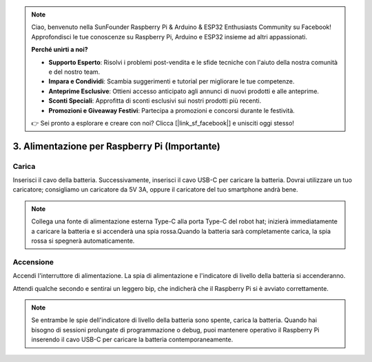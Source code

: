 .. note::

    Ciao, benvenuto nella SunFounder Raspberry Pi & Arduino & ESP32 Enthusiasts Community su Facebook! Approfondisci le tue conoscenze su Raspberry Pi, Arduino e ESP32 insieme ad altri appassionati.

    **Perché unirti a noi?**

    - **Supporto Esperto**: Risolvi i problemi post-vendita e le sfide tecniche con l'aiuto della nostra comunità e del nostro team.
    - **Impara e Condividi**: Scambia suggerimenti e tutorial per migliorare le tue competenze.
    - **Anteprime Esclusive**: Ottieni accesso anticipato agli annunci di nuovi prodotti e alle anteprime.
    - **Sconti Speciali**: Approfitta di sconti esclusivi sui nostri prodotti più recenti.
    - **Promozioni e Giveaway Festivi**: Partecipa a promozioni e concorsi durante le festività.

    👉 Sei pronto a esplorare e creare con noi? Clicca [|link_sf_facebook|] e unisciti oggi stesso!

3. Alimentazione per Raspberry Pi (Importante)
=====================================================

Carica
-------------------

Inserisci il cavo della batteria. Successivamente, inserisci il cavo USB-C per caricare la batteria.
Dovrai utilizzare un tuo caricatore; consigliamo un caricatore da 5V 3A, oppure il caricatore del tuo smartphone andrà bene.

.. image:: img/BTR_IMG_1096.png

.. note::
    Collega una fonte di alimentazione esterna Type-C alla porta Type-C del robot hat; inizierà immediatamente a caricare la batteria e si accenderà una spia rossa.\
    Quando la batteria sarà completamente carica, la spia rossa si spegnerà automaticamente.


Accensione
----------------------

Accendi l'interruttore di alimentazione. La spia di alimentazione e l'indicatore di livello della batteria si accenderanno.

.. image:: img/BTR_IMG_1097.png


Attendi qualche secondo e sentirai un leggero bip, che indicherà che il Raspberry Pi si è avviato correttamente.

.. note::
    Se entrambe le spie dell'indicatore di livello della batteria sono spente, carica la batteria.
    Quando hai bisogno di sessioni prolungate di programmazione o debug, puoi mantenere operativo il Raspberry Pi inserendo il cavo USB-C per caricare la batteria contemporaneamente.


